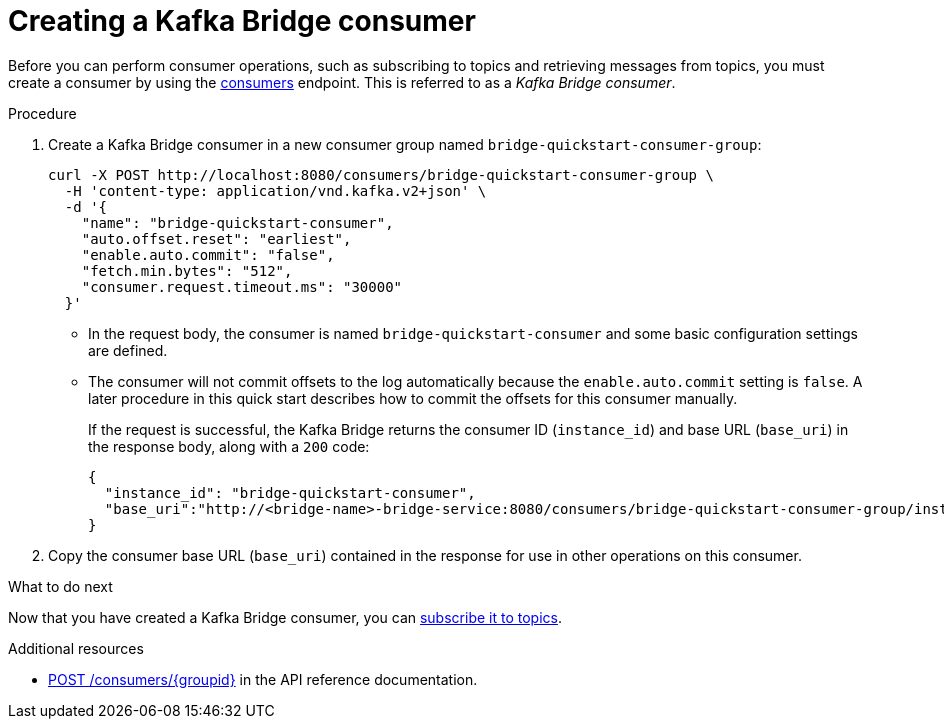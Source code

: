 // Module included in the following assemblies:
//
// assembly-kafka-bridge-quickstart.adoc

[id='proc-creating-kafka-bridge-consumer-{context}']
= Creating a Kafka Bridge consumer

Before you can perform consumer operations, such as subscribing to topics and retrieving messages from topics, you must create a consumer by using the link:https://strimzi.io/docs/bridge/latest/#_createconsumer[consumers^] endpoint. This is referred to as a __Kafka Bridge consumer__.

.Procedure

. Create a Kafka Bridge consumer in a new consumer group named `bridge-quickstart-consumer-group`: 
+
[source,curl,subs=attributes+]
----
curl -X POST http://localhost:8080/consumers/bridge-quickstart-consumer-group \
  -H 'content-type: application/vnd.kafka.v2+json' \
  -d '{
    "name": "bridge-quickstart-consumer",
    "auto.offset.reset": "earliest",
    "enable.auto.commit": "false",
    "fetch.min.bytes": "512",
    "consumer.request.timeout.ms": "30000"
  }'
----
+
* In the request body, the consumer is named `bridge-quickstart-consumer` and some basic configuration settings are defined.
* The consumer will not commit offsets to the log automatically because the `enable.auto.commit` setting is `false`. A later procedure in this quick start describes how to commit the offsets for this consumer manually.
+
If the request is successful, the Kafka Bridge returns the consumer ID (`instance_id`) and base URL (`base_uri`) in the response body, along with a `200` code:
+
[source,json,subs=attributes+]
----
{
  "instance_id": "bridge-quickstart-consumer",
  "base_uri":"http://<bridge-name>-bridge-service:8080/consumers/bridge-quickstart-consumer-group/instances/bridge-quickstart-consumer"
}
----

. Copy the consumer base URL (`base_uri`) contained in the response for use in other operations on this consumer.

.What to do next

Now that you have created a Kafka Bridge consumer, you can  xref:proc-bridge-subscribing-consumer-topics-{context}[subscribe it to topics].

.Additional resources

* link:https://strimzi.io/docs/bridge/latest/#_createconsumer[POST /consumers/{groupid}^] in the API reference documentation.
